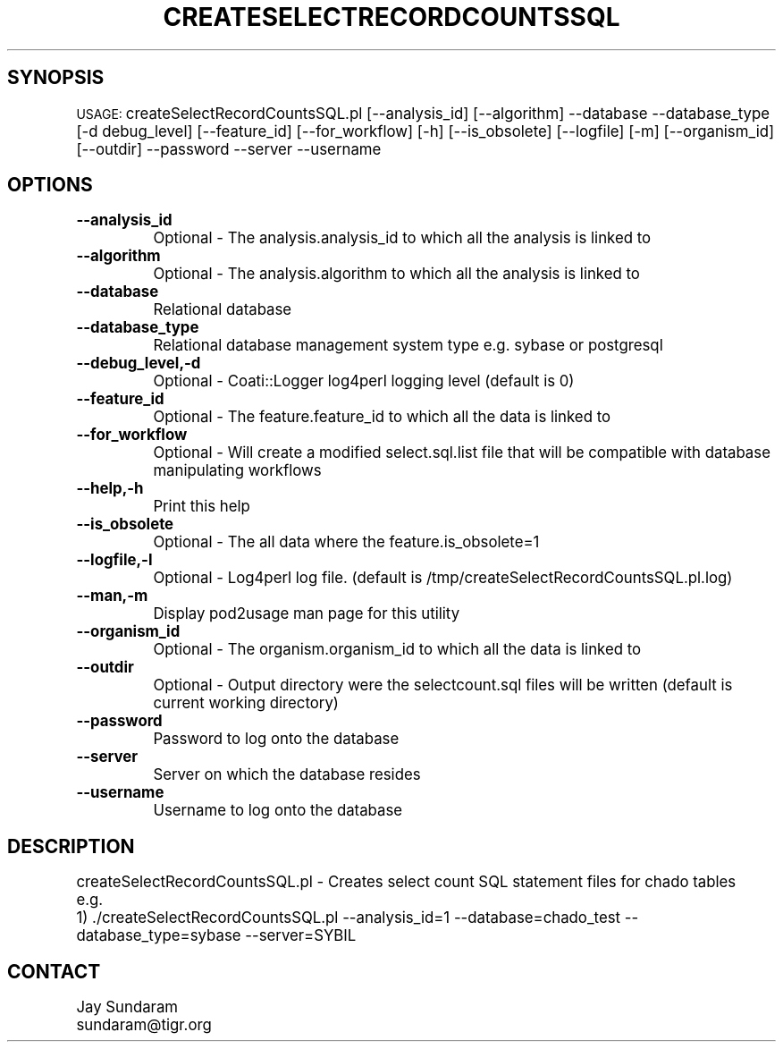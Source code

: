 .\" Automatically generated by Pod::Man v1.37, Pod::Parser v1.32
.\"
.\" Standard preamble:
.\" ========================================================================
.de Sh \" Subsection heading
.br
.if t .Sp
.ne 5
.PP
\fB\\$1\fR
.PP
..
.de Sp \" Vertical space (when we can't use .PP)
.if t .sp .5v
.if n .sp
..
.de Vb \" Begin verbatim text
.ft CW
.nf
.ne \\$1
..
.de Ve \" End verbatim text
.ft R
.fi
..
.\" Set up some character translations and predefined strings.  \*(-- will
.\" give an unbreakable dash, \*(PI will give pi, \*(L" will give a left
.\" double quote, and \*(R" will give a right double quote.  | will give a
.\" real vertical bar.  \*(C+ will give a nicer C++.  Capital omega is used to
.\" do unbreakable dashes and therefore won't be available.  \*(C` and \*(C'
.\" expand to `' in nroff, nothing in troff, for use with C<>.
.tr \(*W-|\(bv\*(Tr
.ds C+ C\v'-.1v'\h'-1p'\s-2+\h'-1p'+\s0\v'.1v'\h'-1p'
.ie n \{\
.    ds -- \(*W-
.    ds PI pi
.    if (\n(.H=4u)&(1m=24u) .ds -- \(*W\h'-12u'\(*W\h'-12u'-\" diablo 10 pitch
.    if (\n(.H=4u)&(1m=20u) .ds -- \(*W\h'-12u'\(*W\h'-8u'-\"  diablo 12 pitch
.    ds L" ""
.    ds R" ""
.    ds C` ""
.    ds C' ""
'br\}
.el\{\
.    ds -- \|\(em\|
.    ds PI \(*p
.    ds L" ``
.    ds R" ''
'br\}
.\"
.\" If the F register is turned on, we'll generate index entries on stderr for
.\" titles (.TH), headers (.SH), subsections (.Sh), items (.Ip), and index
.\" entries marked with X<> in POD.  Of course, you'll have to process the
.\" output yourself in some meaningful fashion.
.if \nF \{\
.    de IX
.    tm Index:\\$1\t\\n%\t"\\$2"
..
.    nr % 0
.    rr F
.\}
.\"
.\" For nroff, turn off justification.  Always turn off hyphenation; it makes
.\" way too many mistakes in technical documents.
.hy 0
.if n .na
.\"
.\" Accent mark definitions (@(#)ms.acc 1.5 88/02/08 SMI; from UCB 4.2).
.\" Fear.  Run.  Save yourself.  No user-serviceable parts.
.    \" fudge factors for nroff and troff
.if n \{\
.    ds #H 0
.    ds #V .8m
.    ds #F .3m
.    ds #[ \f1
.    ds #] \fP
.\}
.if t \{\
.    ds #H ((1u-(\\\\n(.fu%2u))*.13m)
.    ds #V .6m
.    ds #F 0
.    ds #[ \&
.    ds #] \&
.\}
.    \" simple accents for nroff and troff
.if n \{\
.    ds ' \&
.    ds ` \&
.    ds ^ \&
.    ds , \&
.    ds ~ ~
.    ds /
.\}
.if t \{\
.    ds ' \\k:\h'-(\\n(.wu*8/10-\*(#H)'\'\h"|\\n:u"
.    ds ` \\k:\h'-(\\n(.wu*8/10-\*(#H)'\`\h'|\\n:u'
.    ds ^ \\k:\h'-(\\n(.wu*10/11-\*(#H)'^\h'|\\n:u'
.    ds , \\k:\h'-(\\n(.wu*8/10)',\h'|\\n:u'
.    ds ~ \\k:\h'-(\\n(.wu-\*(#H-.1m)'~\h'|\\n:u'
.    ds / \\k:\h'-(\\n(.wu*8/10-\*(#H)'\z\(sl\h'|\\n:u'
.\}
.    \" troff and (daisy-wheel) nroff accents
.ds : \\k:\h'-(\\n(.wu*8/10-\*(#H+.1m+\*(#F)'\v'-\*(#V'\z.\h'.2m+\*(#F'.\h'|\\n:u'\v'\*(#V'
.ds 8 \h'\*(#H'\(*b\h'-\*(#H'
.ds o \\k:\h'-(\\n(.wu+\w'\(de'u-\*(#H)/2u'\v'-.3n'\*(#[\z\(de\v'.3n'\h'|\\n:u'\*(#]
.ds d- \h'\*(#H'\(pd\h'-\w'~'u'\v'-.25m'\f2\(hy\fP\v'.25m'\h'-\*(#H'
.ds D- D\\k:\h'-\w'D'u'\v'-.11m'\z\(hy\v'.11m'\h'|\\n:u'
.ds th \*(#[\v'.3m'\s+1I\s-1\v'-.3m'\h'-(\w'I'u*2/3)'\s-1o\s+1\*(#]
.ds Th \*(#[\s+2I\s-2\h'-\w'I'u*3/5'\v'-.3m'o\v'.3m'\*(#]
.ds ae a\h'-(\w'a'u*4/10)'e
.ds Ae A\h'-(\w'A'u*4/10)'E
.    \" corrections for vroff
.if v .ds ~ \\k:\h'-(\\n(.wu*9/10-\*(#H)'\s-2\u~\d\s+2\h'|\\n:u'
.if v .ds ^ \\k:\h'-(\\n(.wu*10/11-\*(#H)'\v'-.4m'^\v'.4m'\h'|\\n:u'
.    \" for low resolution devices (crt and lpr)
.if \n(.H>23 .if \n(.V>19 \
\{\
.    ds : e
.    ds 8 ss
.    ds o a
.    ds d- d\h'-1'\(ga
.    ds D- D\h'-1'\(hy
.    ds th \o'bp'
.    ds Th \o'LP'
.    ds ae ae
.    ds Ae AE
.\}
.rm #[ #] #H #V #F C
.\" ========================================================================
.\"
.IX Title "CREATESELECTRECORDCOUNTSSQL 1"
.TH CREATESELECTRECORDCOUNTSSQL 1 "2007-04-29" "perl v5.8.8" "User Contributed Perl Documentation"
.SH "SYNOPSIS"
.IX Header "SYNOPSIS"
\&\s-1USAGE:\s0  createSelectRecordCountsSQL.pl [\-\-analysis_id] [\-\-algorithm] \-\-database \-\-database_type [\-d debug_level] [\-\-feature_id] [\-\-for_workflow] [\-h] [\-\-is_obsolete] [\-\-logfile] [\-m] [\-\-organism_id] [\-\-outdir] \-\-password \-\-server \-\-username
.SH "OPTIONS"
.IX Header "OPTIONS"
.IP "\fB\-\-analysis_id\fR" 8
.IX Item "--analysis_id"
Optional \- The analysis.analysis_id to which all the analysis is linked to
.IP "\fB\-\-algorithm\fR" 8
.IX Item "--algorithm"
Optional \- The analysis.algorithm to which all the analysis is linked to
.IP "\fB\-\-database\fR" 8
.IX Item "--database"
Relational database
.IP "\fB\-\-database_type\fR" 8
.IX Item "--database_type"
Relational database management system type e.g. sybase or postgresql
.IP "\fB\-\-debug_level,\-d\fR" 8
.IX Item "--debug_level,-d"
Optional \- Coati::Logger log4perl logging level (default is 0)
.IP "\fB\-\-feature_id\fR" 8
.IX Item "--feature_id"
Optional \- The feature.feature_id to which all the data is linked to
.IP "\fB\-\-for_workflow\fR" 8
.IX Item "--for_workflow"
Optional \- Will create a modified select.sql.list file that will be compatible with database manipulating workflows
.IP "\fB\-\-help,\-h\fR" 8
.IX Item "--help,-h"
Print this help
.IP "\fB\-\-is_obsolete\fR" 8
.IX Item "--is_obsolete"
Optional \- The all data where the feature.is_obsolete=1
.IP "\fB\-\-logfile,\-l\fR" 8
.IX Item "--logfile,-l"
Optional \- Log4perl log file.  (default is /tmp/createSelectRecordCountsSQL.pl.log)
.IP "\fB\-\-man,\-m\fR" 8
.IX Item "--man,-m"
Display pod2usage man page for this utility
.IP "\fB\-\-organism_id\fR" 8
.IX Item "--organism_id"
Optional \- The organism.organism_id to which all the data is linked to
.IP "\fB\-\-outdir\fR" 8
.IX Item "--outdir"
Optional \- Output directory were the selectcount.sql files will be written (default is current working directory)
.IP "\fB\-\-password\fR" 8
.IX Item "--password"
Password to log onto the database
.IP "\fB\-\-server\fR" 8
.IX Item "--server"
Server on which the database resides
.IP "\fB\-\-username\fR" 8
.IX Item "--username"
Username to log onto the database
.SH "DESCRIPTION"
.IX Header "DESCRIPTION"
.Vb 3
\&    createSelectRecordCountsSQL.pl - Creates select count SQL statement files for chado tables
\&    e.g.
\&    1) ./createSelectRecordCountsSQL.pl --analysis_id=1 --database=chado_test --database_type=sybase --server=SYBIL
.Ve
.SH "CONTACT"
.IX Header "CONTACT"
.Vb 2
\&    Jay Sundaram
\&    sundaram@tigr.org
.Ve
